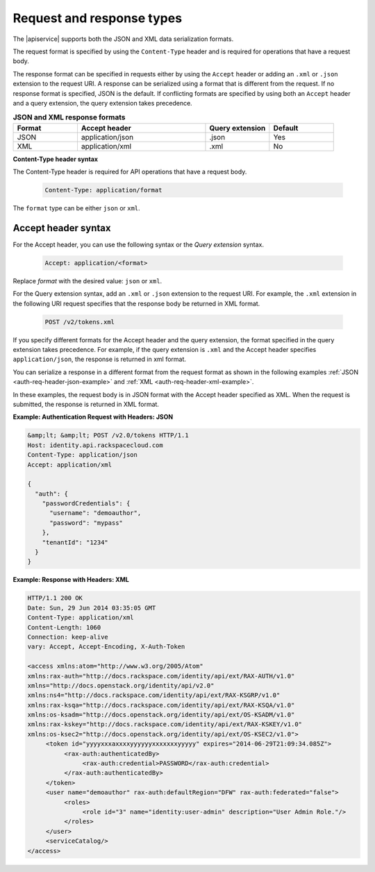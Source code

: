 ==========================
Request and response types
==========================

The |apiservice| supports both the JSON and XML data serialization formats.

The request format is specified by using the ``Content-Type`` header and is
required for operations that have a request body.

The response format can be specified in requests either by using the ``Accept``
header or adding an ``.xml`` or ``.json`` extension to the request URI. A
response  can be serialized using a format that is different from the request.
If no response format is specified, JSON is the default. If conflicting
formats are specified by using both an ``Accept`` header and a query
extension, the query extension takes precedence.

.. list-table:: **JSON and XML response formats**
   :widths: 10 20 10 10
   :header-rows: 1

   * - Format
     - Accept header
     - Query extension
     - Default
   * - JSON
     - application/json
     - .json
     - Yes
   * - XML
     - application/xml
     - .xml
     - No



**Content-Type header syntax**

The Content-Type header is required for API operations that have a request
body.

    .. code::

        Content-Type: application/format

The ``format`` type can be either ``json`` or ``xml``.



Accept header syntax
~~~~~~~~~~~~~~~~~~~~

For the Accept header, you can use the following syntax or the *Query
extension* syntax.

    .. code::

        Accept: application/<format>

Replace *format* with the desired value: ``json`` or ``xml``.

For the Query extension syntax, add an ``.xml`` or ``.json`` extension to the
request URI. For example, the ``.xml``  extension in the following URI request
specifies that the response body be returned in XML format.

    .. code::

        POST /v2/tokens.xml

If you specify different formats for the Accept header and the query
extension, the format specified in the query extension takes precedence.
For example, if the query extension is ``.xml`` and the Accept header
specifies ``application/json``, the response is returned in xml format.

You can serialize a response in a different format from the request
format as shown in the following examples
:ref:`JSON <auth-req-header-json-example>`
and :ref:`XML <auth-req-header-xml-example>`.

In these examples, the request body is in JSON format with the Accept header
specified as XML. When the request is submitted, the response is returned in
XML format.

 
.. _auth-req-header-json-example:

**Example: Authentication Request with Headers: JSON**

.. code::

    &amp;lt; &amp;lt; POST /v2.0/tokens HTTP/1.1
    Host: identity.api.rackspacecloud.com
    Content-Type: application/json
    Accept: application/xml

    {
      "auth": {
        "passwordCredentials": {
          "username": "demoauthor",
          "password": "mypass"
        },
        "tenantId": "1234"
      }
    }


.. _auth-req-header-xml-example:

**Example: Response with Headers: XML**

.. code::

    HTTP/1.1 200 OK
    Date: Sun, 29 Jun 2014 03:35:05 GMT
    Content-Type: application/xml
    Content-Length: 1060
    Connection: keep-alive
    vary: Accept, Accept-Encoding, X-Auth-Token

    <access xmlns:atom="http://www.w3.org/2005/Atom"
    xmlns:rax-auth="http://docs.rackspace.com/identity/api/ext/RAX-AUTH/v1.0"
    xmlns="http://docs.openstack.org/identity/api/v2.0"
    xmlns:ns4="http://docs.rackspace.com/identity/api/ext/RAX-KSGRP/v1.0"
    xmlns:rax-ksqa="http://docs.rackspace.com/identity/api/ext/RAX-KSQA/v1.0"
    xmlns:os-ksadm="http://docs.openstack.org/identity/api/ext/OS-KSADM/v1.0"
    xmlns:rax-kskey="http://docs.rackspace.com/identity/api/ext/RAX-KSKEY/v1.0"
    xmlns:os-ksec2="http://docs.openstack.org/identity/api/ext/OS-KSEC2/v1.0">
         <token id="yyyyxxxaxxxxyyyyyyxxxxxxxyyyyy" expires="2014-06-29T21:09:34.085Z">
              <rax-auth:authenticatedBy>
                   <rax-auth:credential>PASSWORD</rax-auth:credential>
              </rax-auth:authenticatedBy>
         </token>
         <user name="demoauthor" rax-auth:defaultRegion="DFW" rax-auth:federated="false">
              <roles>
                   <role id="3" name="identity:user-admin" description="User Admin Role."/>
              </roles>
         </user>
         <serviceCatalog/>
    </access>
